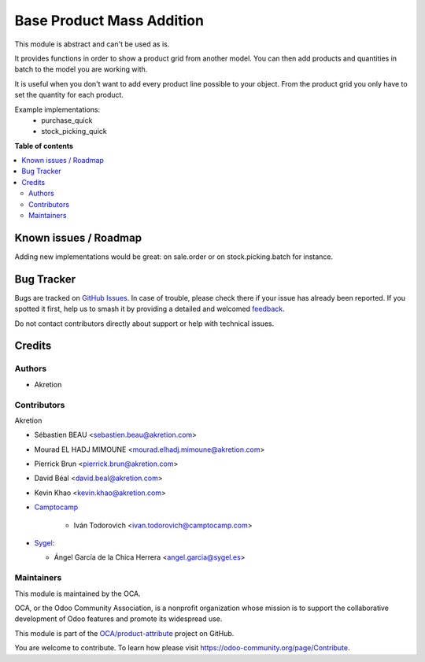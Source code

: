 ==========================
Base Product Mass Addition
==========================

.. 
   !!!!!!!!!!!!!!!!!!!!!!!!!!!!!!!!!!!!!!!!!!!!!!!!!!!!
   !! This file is generated by oca-gen-addon-readme !!
   !! changes will be overwritten.                   !!
   !!!!!!!!!!!!!!!!!!!!!!!!!!!!!!!!!!!!!!!!!!!!!!!!!!!!
   !! source digest: sha256:f2773e80223c73d5783117a0986ffecd53f8773a326244c077f934e7934574f8
   !!!!!!!!!!!!!!!!!!!!!!!!!!!!!!!!!!!!!!!!!!!!!!!!!!!!

.. |badge1| image:: https://img.shields.io/badge/maturity-Beta-yellow.png
    :target: https://odoo-community.org/page/development-status
    :alt: Beta
.. |badge2| image:: https://img.shields.io/badge/licence-AGPL--3-blue.png
    :target: http://www.gnu.org/licenses/agpl-3.0-standalone.html
    :alt: License: AGPL-3
.. |badge3| image:: https://img.shields.io/badge/github-OCA%2Fproduct--attribute-lightgray.png?logo=github
    :target: https://github.com/OCA/product-attribute/tree/15.0/base_product_mass_addition
    :alt: OCA/product-attribute
.. |badge4| image:: https://img.shields.io/badge/weblate-Translate%20me-F47D42.png
    :target: https://translation.odoo-community.org/projects/product-attribute-15-0/product-attribute-15-0-base_product_mass_addition
    :alt: Translate me on Weblate
.. |badge5| image:: https://img.shields.io/badge/runboat-Try%20me-875A7B.png
    :target: https://runboat.odoo-community.org/builds?repo=OCA/product-attribute&target_branch=15.0
    :alt: Try me on Runboat

|badge1| |badge2| |badge3| |badge4| |badge5|

This module is abstract and can't be used as is.

It provides functions in order to show a product grid from another model.
You can then add products and quantities in batch to the model you are working with.

It is useful when you don't want to add every product line possible to your object.
From the product grid you only have to set the quantity for each product.

Example implementations:
 - purchase_quick
 - stock_picking_quick

**Table of contents**

.. contents::
   :local:

Known issues / Roadmap
======================

Adding new implementations would be great:
on sale.order or on stock.picking.batch for instance.

Bug Tracker
===========

Bugs are tracked on `GitHub Issues <https://github.com/OCA/product-attribute/issues>`_.
In case of trouble, please check there if your issue has already been reported.
If you spotted it first, help us to smash it by providing a detailed and welcomed
`feedback <https://github.com/OCA/product-attribute/issues/new?body=module:%20base_product_mass_addition%0Aversion:%2015.0%0A%0A**Steps%20to%20reproduce**%0A-%20...%0A%0A**Current%20behavior**%0A%0A**Expected%20behavior**>`_.

Do not contact contributors directly about support or help with technical issues.

Credits
=======

Authors
~~~~~~~

* Akretion

Contributors
~~~~~~~~~~~~

Akretion

* Sébastien BEAU <sebastien.beau@akretion.com>
* Mourad EL HADJ MIMOUNE <mourad.elhadj.mimoune@akretion.com>
* Pierrick Brun <pierrick.brun@akretion.com>
* David Béal <david.beal@akretion.com>
* Kevin Khao <kevin.khao@akretion.com>
* `Camptocamp <https://www.camptocamp.com>`_

    * Iván Todorovich <ivan.todorovich@camptocamp.com>

* `Sygel <https://www.sygel.es>`_:

  * Ángel García de la Chica Herrera <angel.garcia@sygel.es>

Maintainers
~~~~~~~~~~~

This module is maintained by the OCA.

.. image:: https://odoo-community.org/logo.png
   :alt: Odoo Community Association
   :target: https://odoo-community.org

OCA, or the Odoo Community Association, is a nonprofit organization whose
mission is to support the collaborative development of Odoo features and
promote its widespread use.

This module is part of the `OCA/product-attribute <https://github.com/OCA/product-attribute/tree/15.0/base_product_mass_addition>`_ project on GitHub.

You are welcome to contribute. To learn how please visit https://odoo-community.org/page/Contribute.
